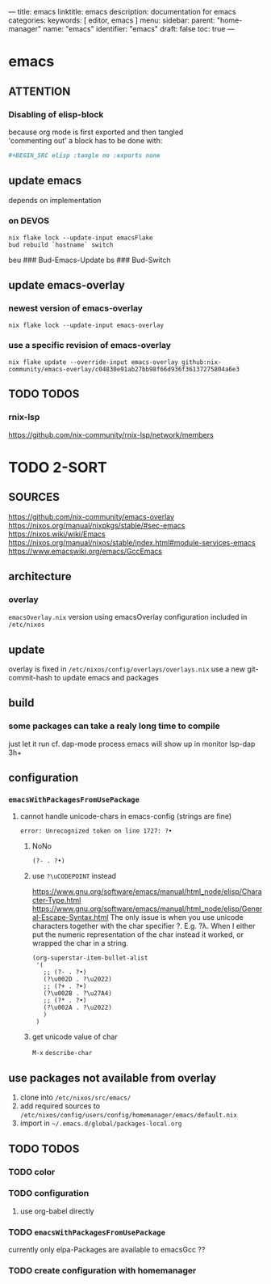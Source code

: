 ---
title: emacs
linktitle: emacs
description: documentation for emacs
categories:
keywords: [ editor, emacs ]
menu:
  sidebar:
    parent: "home-manager"
    name: "emacs"
    identifier: "emacs"
draft: false
toc: true
---
* emacs
** ATTENTION
*** Disabling of elisp-block
because org mode is first exported and then tangled \\
'commenting out' a block has to be done with:
#+BEGIN_SRC org
  ,#+BEGIN_SRC elisp :tangle no :exports none
#+END_SRC
** update emacs
depends on implementation
*** on DEVOS
#+BEGIN_SRC shell
  nix flake lock --update-input emacsFlake
  bud rebuild `hostname` switch
#+END_SRC
#+BEGIN_EXAMPLE shell
  beu  ### Bud-Emacs-Update
  bs   ### Bud-Switch
#+END_EXAMPLE
** update emacs-overlay
*** newest version of emacs-overlay
#+BEGIN_SRC shell :results drawer
nix flake lock --update-input emacs-overlay
#+END_SRC
*** use a specific revision of emacs-overlay
#+BEGIN_SRC shell :results drawer
  nix flake update --override-input emacs-overlay github:nix-community/emacs-overlay/c04830e91ab27bb98f66d936f36137275804a6e3
#+END_SRC
** TODO TODOS
*** rnix-lsp
https://github.com/nix-community/rnix-lsp/network/members
* TODO 2-SORT
** SOURCES
   https://github.com/nix-community/emacs-overlay
   https://nixos.org/manual/nixpkgs/stable/#sec-emacs
   https://nixos.wiki/wiki/Emacs
   https://nixos.org/manual/nixos/stable/index.html#module-services-emacs
   https://www.emacswiki.org/emacs/GccEmacs
** architecture
*** overlay
=emacsOverlay.nix=
    version using emacsOverlay
    configuration included in =/etc/nixos=
** update
   overlay is fixed in =/etc/nixos/config/overlays/overlays.nix=
   use a new git-commit-hash to update emacs and packages
** build
*** some packages can take a realy long time to compile
just let it run
cf. dap-mode
process emacs will show up in monitor
lsp-dap 3h+
** configuration
*** ~emacsWithPackagesFromUsePackage~
**** cannot handle unicode-chars in emacs-config (strings are fine)
#+BEGIN_SRC shell
error: Unrecognized token on line 1727: ?•
#+END_SRC
***** NoNo
#+BEGIN_SRC elisp
       (?- . ?•)
#+END_SRC
***** use ~?\uCODEPOINT~ instead
https://www.gnu.org/software/emacs/manual/html_node/elisp/Character-Type.html
https://www.gnu.org/software/emacs/manual/html_node/elisp/General-Escape-Syntax.html
The only issue is when you use unicode characters together with the char specifier ?.
E.g. ?λ.
When I either put the numeric representation of the char instead it worked,
or wrapped the char in a string.
#+BEGIN_SRC elisp
  (org-superstar-item-bullet-alist
   '(
     ;; (?- . ?•)
     (?\u002D . ?\u2022)
     ;; (?+ . ?➤)
     (?\u002B . ?\u27A4)
     ;; (?* . ?•)
     (?\u002A . ?\u2022)
     )
   )
#+END_SRC
***** get unicode value of char
=M-x= ~describe-char~
** use packages not available from overlay
1. clone into =/etc/nixos/src/emacs/=
2. add required sources to =/etc/nixos/config/users/config/homemanager/emacs/default.nix=
3. import in =~/.emacs.d/global/packages-local.org=
** TODO TODOS
*** TODO color
*** TODO configuration
**** use org-babel directly
*** TODO ~emacsWithPackagesFromUsePackage~
currently only elpa-Packages are available to emacsGcc ??
*** TODO create configuration with homemanager
